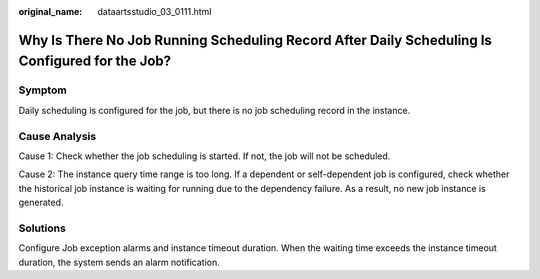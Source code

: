 :original_name: dataartsstudio_03_0111.html

.. _dataartsstudio_03_0111:

Why Is There No Job Running Scheduling Record After Daily Scheduling Is Configured for the Job?
===============================================================================================

Symptom
-------

Daily scheduling is configured for the job, but there is no job scheduling record in the instance.

Cause Analysis
--------------

Cause 1: Check whether the job scheduling is started. If not, the job will not be scheduled.

Cause 2: The instance query time range is too long. If a dependent or self-dependent job is configured, check whether the historical job instance is waiting for running due to the dependency failure. As a result, no new job instance is generated.

Solutions
---------

Configure Job exception alarms and instance timeout duration. When the waiting time exceeds the instance timeout duration, the system sends an alarm notification.
